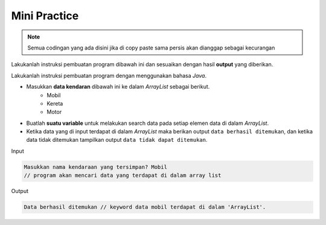 Mini Practice 
==================

.. note::

    Semua codingan yang ada disini jika di copy paste sama persis akan dianggap sebagai kecurangan


Lakukanlah instruksi pembuatan program dibawah ini dan sesuaikan dengan hasil **output** yang diberikan.

Lakukanlah instruksi pembuatan program dengan menggunakan bahasa *Java*.

- Masukkan **data kendaran** dibawah ini ke dalam *ArrayList* sebagai berikut.
    - Mobil
    - Kereta 
    - Motor

- Buatlah **suatu variable** untuk melakukan search data pada setiap elemen data di dalam *ArrayList*.
- Ketika data yang di input terdapat di dalam *ArrayList* maka berikan output ``data berhasil ditemukan``, dan ketika data tidak ditemukan tampilkan output ``data tidak dapat ditemukan``.

Input 

.. code:: console

    Masukkan nama kendaraan yang tersimpan? Mobil
    // program akan mencari data yang terdapat di dalam array list

Output

.. code:: console 
    
    Data berhasil ditemukan // keyword data mobil terdapat di dalam 'ArrayList'. 